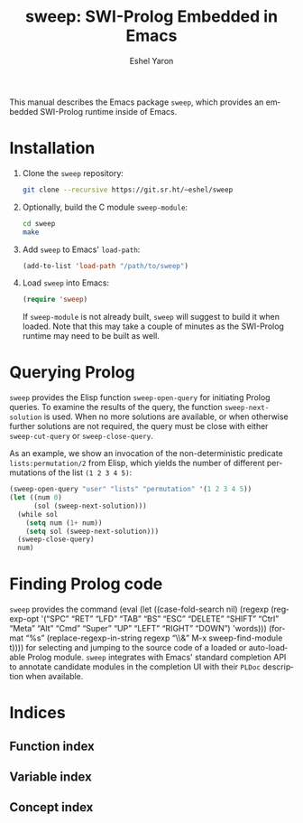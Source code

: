 #+title:                 sweep: SWI-Prolog Embedded in Emacs
#+author:                Eshel Yaron
#+email:                 me@eshelyaron.com
#+language:              en
#+options:               ':t toc:nil author:t email:t num:t
#+startup:               content indent
#+export_file_name:      sweep.texi
#+texinfo_filename:      sweep.info
#+texinfo_dir_category:  Prolog
#+texinfo_dir_title:     Sweep: (sweep)
#+texinfo_dir_desc:      SWI-Prolog Embedded in Emacs
#+texinfo_header:        @set MAINTAINERSITE @uref{https://eshelyaron.com,maintainer webpage}
#+texinfo_header:        @set MAINTAINER Eshel Yaron
#+texinfo_header:        @set MAINTAINEREMAIL @email{me@eshelyaron.com}
#+texinfo_header:        @set MAINTAINERCONTACT @uref{mailto:me@eshelyaron.com,contact the maintainer}

# The "kbd" macro turns KBD into @kbd{KBD}.  Additionally, it
# encloses case-sensitive special keys (SPC, RET...) within @key{...}.
#+macro: kbd (eval (let ((case-fold-search nil) (regexp (regexp-opt '("SPC" "RET" "LFD" "TAB" "BS" "ESC" "DELETE" "SHIFT" "Ctrl" "Meta" "Alt" "Cmd" "Super" "UP" "LEFT" "RIGHT" "DOWN") 'words))) (format "@@texinfo:@kbd{@@%s@@texinfo:}@@" (replace-regexp-in-string regexp "@@texinfo:@key{@@\\&@@texinfo:}@@" $1 t))))

This manual describes the Emacs package =sweep=, which provides an
embedded SWI-Prolog runtime inside of Emacs.

#+toc: headlines 8 insert TOC here, with eight headline levels

* Installation
:PROPERTIES:
:END:

1. Clone the =sweep= repository:
   #+begin_src sh
     git clone --recursive https://git.sr.ht/~eshel/sweep
   #+end_src
2. Optionally, build the C module =sweep-module=:
   #+begin_src sh
     cd sweep
     make
   #+end_src
3. Add =sweep= to Emacs' =load-path=:
   #+begin_src emacs-lisp
     (add-to-list 'load-path "/path/to/sweep")
   #+end_src
4. Load =sweep= into Emacs:
   #+begin_src emacs-lisp
     (require 'sweep)
   #+end_src
   If =sweep-module= is not already built, =sweep= will suggest to build
   it when loaded. Note that this may take a couple of minutes as the
   SWI-Prolog runtime may need to be built as well.

* Querying Prolog

=sweep= provides the Elisp function =sweep-open-query= for initiating
Prolog queries. To examine the results of the query, the function
=sweep-next-solution= is used. When no more solutions are available, or
when otherwise further solutions are not required, the query must be
close with either =sweep-cut-query= or =sweep-close-query=.

#+FINDEX: sweep-open-query
#+FINDEX: sweep-next-solution
#+FINDEX: sweep-cut-query
#+FINDEX: sweep-close-query

As an example, we show an invocation of the non-deterministic
predicate =lists:permutation/2= from Elisp, which yields the number of
different permutations of the list =(1 2 3 4 5)=:

#+begin_src emacs-lisp
  (sweep-open-query "user" "lists" "permutation" '(1 2 3 4 5))
  (let ((num 0)
        (sol (sweep-next-solution)))
    (while sol
      (setq num (1+ num))
      (setq sol (sweep-next-solution)))
    (sweep-close-query)
    num)
#+end_src

* Finding Prolog code

#+FINDEX: sweep-find-module
=sweep= provides the command {{{kbd(M-x sweep-find-module)}}} for
selecting and jumping to the source code of a loaded or auto-loadable
Prolog module.  =sweep= integrates with Emacs' standard completion API
to annotate candidate modules in the completion UI with their =PLDoc=
description when available.

* Indices
:PROPERTIES:
:END:

** Function index
:PROPERTIES:
:INDEX: fn
:END:

** Variable index
:PROPERTIES:
:INDEX: vr
:END:

** Concept index
:PROPERTIES:
:INDEX: cp
:END:
